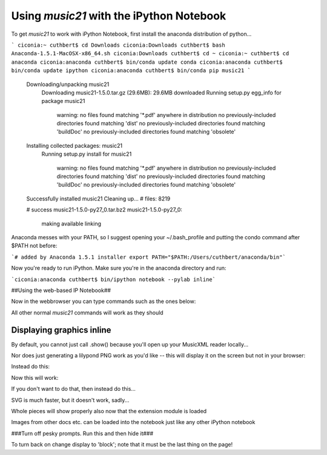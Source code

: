 Using `music21` with the iPython Notebook
==============================================

To get `music21` to work with iPython Notebook, first install the anaconda distribution of python... 

```
ciconia:~ cuthbert$ cd Downloads
ciconia:Downloads cuthbert$ bash Anaconda-1.5.1-MacOSX-x86_64.sh
ciconia:Downloads cuthbert$ cd ~
ciconia:~ cuthbert$ cd anaconda
ciconia:anaconda cuthbert$ bin/conda update conda 
ciconia:anaconda cuthbert$ bin/conda update ipython
ciconia:anaconda cuthbert$ bin/conda pip music21
```

    Downloading/unpacking music21
      Downloading music21-1.5.0.tar.gz (29.6MB): 29.6MB downloaded
      Running setup.py egg_info for package music21
        
        warning: no files found matching '*.pdf' anywhere in distribution
        no previously-included directories found matching 'dist'
        no previously-included directories found matching 'buildDoc'
        no previously-included directories found matching 'obsolete'
    Installing collected packages: music21
      Running setup.py install for music21
        
        warning: no files found matching '*.pdf' anywhere in distribution
        no previously-included directories found matching 'dist'
        no previously-included directories found matching 'buildDoc'
        no previously-included directories found matching 'obsolete'
    Successfully installed music21
    Cleaning up...
    # files: 8219
    
    # success
    music21-1.5.0-py27_0.tar.bz2
    music21-1.5.0-py27_0:
        making available
        linking

Anaconda messes with your PATH, so I suggest opening your ~/.bash_profile and putting the condo command after $PATH not before:

```# added by Anaconda 1.5.1 installer
export PATH="$PATH:/Users/cuthbert/anaconda/bin"```

Now you're ready to run iPython.  Make sure you're in the anaconda directory and run:

```ciconia:anaconda cuthbert$ bin/ipython notebook --pylab inline```

##Using the web-based IP Notebook##

Now in the webbrowser you can type commands such as the ones below:



All other normal `music21` commands will work as they should

Displaying graphics inline
----------------------------

By default, you cannot just call .show() because you'll open up your MusicXML reader locally...


Nor does just generating a lilypond PNG work as you'd like -- this will display it on the screen but not in your browser:


Instead do this:


Now this will work:


If you don't want to do that, then instead do this...



SVG is much faster, but it doesn't work, sadly...


Whole pieces will show properly also now that the extension module is loaded



Images from other docs etc. can be loaded into the notebook just like any other iPython notebook


###Turn off pesky prompts.  Run this and then hide it###


To turn back on change display to 'block'; note that it must be the last thing on the page!

